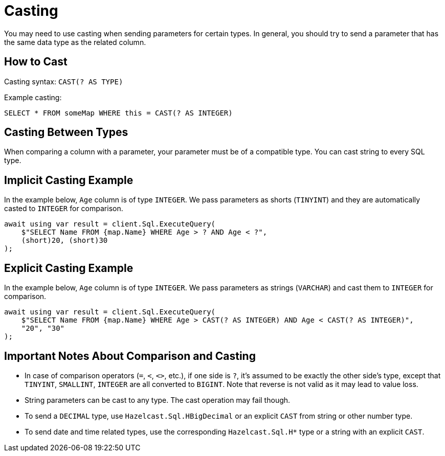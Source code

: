 = Casting

You may need to use casting when sending parameters for certain types. In general, you should try to send a parameter that has the same data type as the related column.

== How to Cast

Casting syntax: `CAST(? AS TYPE)`

Example casting:

[source,sql]
----
SELECT * FROM someMap WHERE this = CAST(? AS INTEGER)
----

== Casting Between Types

When comparing a column with a parameter, your parameter must be of a compatible type. You can cast string to every SQL type.

== Implicit Casting Example

In the example below, `Age` column is of type `INTEGER`. We pass parameters as shorts (`TINYINT`) and they are automatically casted to `INTEGER` for comparison.

[source,csharp]
----
await using var result = client.Sql.ExecuteQuery(
    $"SELECT Name FROM {map.Name} WHERE Age > ? AND Age < ?",
    (short)20, (short)30
);
----

== Explicit Casting Example

In the example below, `Age` column is of type `INTEGER`. We pass parameters as strings (`VARCHAR`) and cast them to `INTEGER` for comparison.

[source,csharp]
----
await using var result = client.Sql.ExecuteQuery(
    $"SELECT Name FROM {map.Name} WHERE Age > CAST(? AS INTEGER) AND Age < CAST(? AS INTEGER)",
    "20", "30"
);
----

== Important Notes About Comparison and Casting

* In case of comparison operators (`=`, `<`, `<>`, etc.), if one side is `?`, it's assumed to be exactly the other side's type, except that `TINYINT`, `SMALLINT`, `INTEGER` are all converted to `BIGINT`. Note that reverse is not valid as it may lead to value loss.
* String parameters can be cast to any type. The cast operation may fail though.
* To send a `DECIMAL` type, use `Hazelcast.Sql.HBigDecimal` or an explicit `CAST` from string or other number type.
* To send date and time related types, use the corresponding `Hazelcast.Sql.H*` type or a string with an explicit `CAST`.